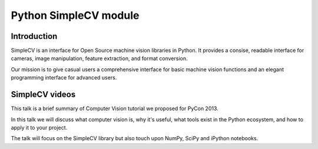 ﻿

.. index::
   pair: Python images ; SimpleCV 
   pair: SimpleCV; Video
   ! SimpleCV

.. _python_simplecv_module:

============================
Python SimpleCV module
============================


.. seealso::

   - http://simplecv.org/doc/index.html


Introduction
============

SimpleCV is an interface for Open Source machine vision libraries in Python.
It provides a consise, readable interface for cameras, image manipulation,
feature extraction, and format conversion.

Our mission is to give casual users a comprehensive interface for basic machine
vision functions and an elegant programming interface for advanced users.


SimpleCV videos
===============

.. seealso:: http://pyvideo.org/video/1796/simplecv-computer-vision-using-python

This talk is a brief summary of Computer Vision tutorial we proposed for 
PyCon 2013. 

In this talk we will discuss what computer vision is, why it's useful, 
what tools exist in the Python ecosystem, and how to apply it to your 
project. 

The talk will focus on the SimpleCV library but also touch upon NumPy, 
SciPy and iPython notebooks. 








